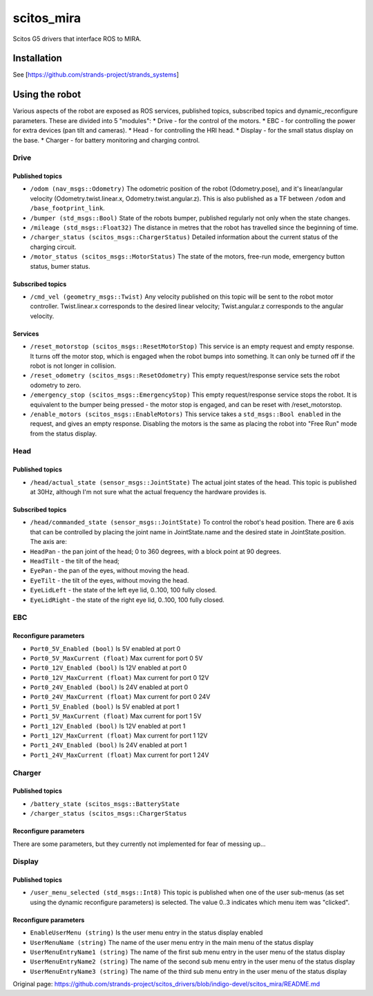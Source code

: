 scitos\_mira
============

Scitos G5 drivers that interface ROS to MIRA.

Installation
------------

See [https://github.com/strands-project/strands\_systems]

Using the robot
---------------

Various aspects of the robot are exposed as ROS services, published
topics, subscribed topics and dynamic\_reconfigure parameters. These are
divided into 5 "modules": \* Drive - for the control of the motors. \*
EBC - for controlling the power for extra devices (pan tilt and
cameras). \* Head - for controlling the HRI head. \* Display - for the
small status display on the base. \* Charger - for battery monitoring
and charging control.

Drive
~~~~~

Published topics
^^^^^^^^^^^^^^^^

-  ``/odom (nav_msgs::Odometry)`` The odometric position of the robot
   (Odometry.pose), and it's linear/angular velocity
   (Odometry.twist.linear.x, Odometry.twist.angular.z). This is also
   published as a TF between ``/odom`` and ``/base_footprint_link``.
-  ``/bumper (std_msgs::Bool)`` State of the robots bumper, published
   regularly not only when the state changes.
-  ``/mileage (std_msgs::Float32)`` The distance in metres that the
   robot has travelled since the beginning of time.
-  ``/charger_status (scitos_msgs::ChargerStatus)`` Detailed information
   about the current status of the charging circuit.
-  ``/motor_status (scitos_msgs::MotorStatus)`` The state of the motors,
   free-run mode, emergency button status, bumer status.

Subscribed topics
^^^^^^^^^^^^^^^^^

-  ``/cmd_vel (geometry_msgs::Twist)`` Any velocity published on this
   topic will be sent to the robot motor controller. Twist.linear.x
   corresponds to the desired linear velocity; Twist.angular.z
   corresponds to the angular velocity.

Services
^^^^^^^^

-  ``/reset_motorstop (scitos_msgs::ResetMotorStop)`` This service is an
   empty request and empty response. It turns off the motor stop, which
   is engaged when the robot bumps into something. It can only be turned
   off if the robot is not longer in collision.
-  ``/reset_odometry (scitos_msgs::ResetOdometry)`` This empty
   request/response service sets the robot odometry to zero.
-  ``/emergency_stop (scitos_msgs::EmergencyStop)`` This empty
   request/response service stops the robot. It is equivalent to the
   bumper being pressed - the motor stop is engaged, and can be reset
   with /reset\_motorstop.
-  ``/enable_motors (scitos_msgs::EnableMotors)`` This service takes a
   ``std_msgs::Bool enabled`` in the request, and gives an empty
   response. Disabling the motors is the same as placing the robot into
   "Free Run" mode from the status display.

Head
~~~~

Published topics
^^^^^^^^^^^^^^^^

-  ``/head/actual_state (sensor_msgs::JointState)`` The actual joint
   states of the head. This topic is published at 30Hz, although I'm not
   sure what the actual frequency the hardware provides is.

Subscribed topics
^^^^^^^^^^^^^^^^^

-  ``/head/commanded_state (sensor_msgs::JointState)`` To control the
   robot's head position. There are 6 axis that can be controlled by
   placing the joint name in JointState.name and the desired state in
   JointState.position. The axis are:
-  ``HeadPan`` - the pan joint of the head; 0 to 360 degrees, with a
   block point at 90 degrees.
-  ``HeadTilt`` - the tilt of the head;
-  ``EyePan`` - the pan of the eyes, without moving the head.
-  ``EyeTilt`` - the tilt of the eyes, without moving the head.
-  ``EyeLidLeft`` - the state of the left eye lid, 0..100, 100 fully
   closed.
-  ``EyeLidRight`` - the state of the right eye lid, 0..100, 100 fully
   closed.

EBC
~~~

Reconfigure parameters
^^^^^^^^^^^^^^^^^^^^^^

-  ``Port0_5V_Enabled (bool)`` Is 5V enabled at port 0
-  ``Port0_5V_MaxCurrent (float)`` Max current for port 0 5V
-  ``Port0_12V_Enabled (bool)`` Is 12V enabled at port 0
-  ``Port0_12V_MaxCurrent (float)`` Max current for port 0 12V
-  ``Port0_24V_Enabled (bool)`` Is 24V enabled at port 0
-  ``Port0_24V_MaxCurrent (float)`` Max current for port 0 24V
-  ``Port1_5V_Enabled (bool)`` Is 5V enabled at port 1
-  ``Port1_5V_MaxCurrent (float)`` Max current for port 1 5V
-  ``Port1_12V_Enabled (bool)`` Is 12V enabled at port 1
-  ``Port1_12V_MaxCurrent (float)`` Max current for port 1 12V
-  ``Port1_24V_Enabled (bool)`` Is 24V enabled at port 1
-  ``Port1_24V_MaxCurrent (float)`` Max current for port 1 24V

Charger
~~~~~~~

Published topics
^^^^^^^^^^^^^^^^

-  ``/battery_state (scitos_msgs::BatteryState``
-  ``/charger_status (scitos_msgs::ChargerStatus``

Reconfigure parameters
^^^^^^^^^^^^^^^^^^^^^^

There are some parameters, but they currently not implemented for fear
of messing up...

Display
~~~~~~~

Published topics
^^^^^^^^^^^^^^^^

-  ``/user_menu_selected (std_msgs::Int8)`` This topic is published when
   one of the user sub-menus (as set using the dynamic reconfigure
   parameters) is selected. The value 0..3 indicates which menu item was
   "clicked".

Reconfigure parameters
^^^^^^^^^^^^^^^^^^^^^^

-  ``EnableUserMenu (string)`` Is the user menu entry in the status
   display enabled
-  ``UserMenuName (string)`` The name of the user menu entry in the main
   menu of the status display
-  ``UserMenuEntryName1 (string)`` The name of the first sub menu entry
   in the user menu of the status display
-  ``UserMenuEntryName2 (string)`` The name of the second sub menu entry
   in the user menu of the status display
-  ``UserMenuEntryName3 (string)`` The name of the third sub menu entry
   in the user menu of the status display



Original page: https://github.com/strands-project/scitos_drivers/blob/indigo-devel/scitos_mira/README.md